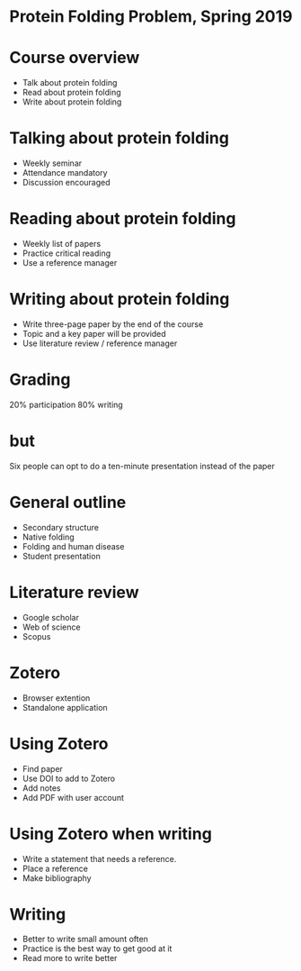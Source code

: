 * Protein Folding Problem, Spring 2019
* Course overview
- Talk about protein folding
- Read about protein folding
- Write about protein folding
* Talking about protein folding
- Weekly seminar
- Attendance mandatory
- Discussion encouraged
* Reading about protein folding
- Weekly list of papers
- Practice critical reading
- Use a reference manager
* Writing about protein folding
- Write three-page paper by the end of the course
- Topic and a key paper will be provided
- Use literature review / reference manager
* Grading
20% participation
80% writing
* but
Six people can opt to do a ten-minute presentation instead of the paper
* General outline
- Secondary structure
- Native folding
- Folding and human disease
- Student presentation
* Literature review
- Google scholar
- Web of science
- Scopus
* Zotero
- Browser extention
- Standalone application
* Using Zotero
- Find paper
- Use DOI to add to Zotero
- Add notes
- Add PDF with user account
* Using Zotero when writing
- Write a statement that needs a reference.
- Place a reference
- Make bibliography
* Writing
- Better to write small amount often
- Practice is the best way to get good at it
- Read more to write better
